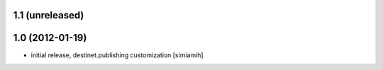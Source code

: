 1.1 (unreleased)
====================

1.0 (2012-01-19)
====================
* initial release, destinet.publishing customization [simiamih]

